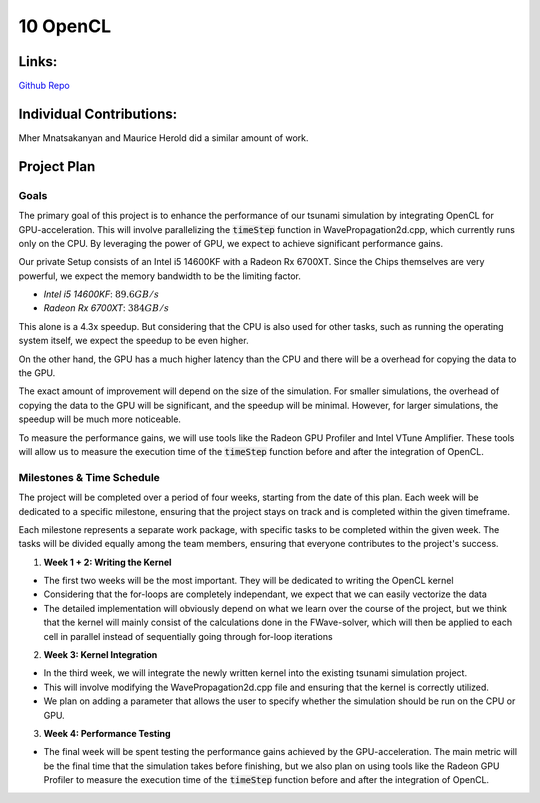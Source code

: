 10 OpenCL
=========

Links:
------------

`Github Repo <https://github.com/MherMnatsakanyan03/tsunami_lab.git>`_


Individual Contributions:
-------------------------

Mher Mnatsakanyan and Maurice Herold did a similar amount of work.


Project Plan
------------

Goals
^^^^^

The primary goal of this project is to enhance the performance of our tsunami simulation by integrating OpenCL for GPU-acceleration. This will involve parallelizing the :code:`timeStep` function in WavePropagation2d.cpp, which currently runs only on the CPU. By leveraging the power of GPU, we expect to achieve significant performance gains.

Our private Setup consists of an Intel i5 14600KF with a Radeon Rx 6700XT. Since the Chips themselves are very powerful, we expect the memory bandwidth to be the limiting factor.

* `Intel i5 14600KF`: :math:`89.6 GB/s`
* `Radeon Rx 6700XT`: :math:`384 GB/s`

This alone is a 4.3x speedup. But considering that the CPU is also used for other tasks, such as running the operating system itself, we expect the speedup to be even higher.

On the other hand, the GPU has a much higher latency than the CPU and there will be a overhead for copying the data to the GPU.

The exact amount of improvement will depend on the size of the simulation. For smaller simulations, the overhead of copying the data to the GPU will be significant, and the speedup will be minimal. However, for larger simulations, the speedup will be much more noticeable.

To measure the performance gains, we will use tools like the Radeon GPU Profiler and Intel VTune Amplifier. These tools will allow us to measure the execution time of the :code:`timeStep` function before and after the integration of OpenCL.

Milestones & Time Schedule
^^^^^^^^^^^^^^^^^^^^^^^^^^

The project will be completed over a period of four weeks, starting from the date of this plan. Each week will be dedicated to a specific milestone, ensuring that the project stays on track and is completed within the given timeframe.

Each milestone represents a separate work package, with specific tasks to be completed within the given week. The tasks will be divided equally among the team members, ensuring that everyone contributes to the project's success.

1. **Week 1 + 2: Writing the Kernel**

* The first two weeks will be the most important. They will be dedicated to writing the OpenCL kernel
* Considering that the for-loops are completely independant, we expect that we can easily vectorize the data
* The detailed implementation will obviously depend on what we learn over the course of the project, but we think that the kernel will mainly consist of the calculations done in the FWave-solver, which will then be applied to each cell in parallel instead of sequentially going through for-loop iterations


2. **Week 3: Kernel Integration** 

* In the third week, we will integrate the newly written kernel into the existing tsunami simulation project.
* This will involve modifying the WavePropagation2d.cpp file and ensuring that the kernel is correctly utilized.
* We plan on adding a parameter that allows the user to specify whether the simulation should be run on the CPU or GPU.

3. **Week 4: Performance Testing**

* The final week will be spent testing the performance gains achieved by the GPU-acceleration. The main metric will be the final time that the simulation takes before finishing, but we also plan on using tools like the Radeon GPU Profiler to measure the execution time of the :code:`timeStep` function before and after the integration of OpenCL.
